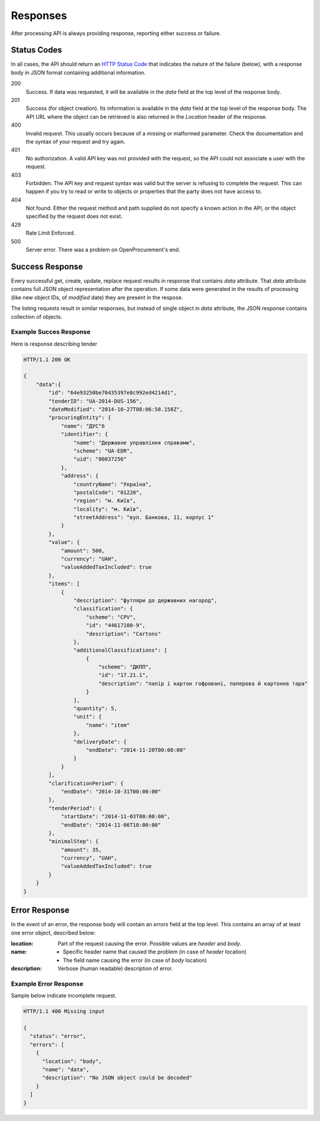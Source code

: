 .. _errors:

Responses
=========

After processing API is always providing response, reporting either success
or failure.

Status Codes
------------
In all cases, the API should return an `HTTP Status Code
<http://en.wikipedia.org/wiki/List_of_HTTP_status_codes>`_ that indicates
the nature of the failure (below), with a response body in JSON format
containing additional information.

200
  Success. If data was requested, it will be available in the `data` field
  at the top level of the response body.

201
  Success (for object creation). Its information is available in the `data`
  field at the top level of the response body.  The API URL where the object
  can be retrieved is also returned in the `Location` header of the
  response.

400
  Invalid request. This usually occurs because of a missing or malformed
  parameter.  Check the documentation and the syntax of your request and try
  again.

401
  No authorization. A valid API key was not provided with the request, so
  the API could not associate a user with the request.

403
  Forbidden. The API key and request syntax was valid but the server is
  refusing to complete the request.  This can happen if you try to read or
  write to objects or properties that the party does not have access to.

404
  Not found. Either the request method and path supplied do not specify a
  known action in the API, or the object specified by the request does not
  exist.

429
  Rate Limit Enforced.

500
  Server error. There was a problem on OpenProcurement's end.

Success Response
----------------
Every successful get, create, update, replace request results in response
that contains `data` attribute.  That `data` attribute contains full JSON
object representation after the operation.  If some data were generated in
the results of processing (like new object IDs, of `modified` date) they are
present in the respose.

The listing requests result in similar responses, but instead of single
object in `data` attribute, the JSON response contains collection of
objects.

Example Succes Response
~~~~~~~~~~~~~~~~~~~~~~~
Here is response describing tender

.. sourcecode:: http

  HTTP/1.1 200 OK

  {
      "data":{
          "id": "64e93250be76435397e8c992ed4214d1",
          "tenderID": "UA-2014-DUS-156",
          "dateModified": "2014-10-27T08:06:58.158Z",
          "procuringEntity": {
              "name": "ДУС"б
              "identifier": {
                  "name": "Державне управління справами",
                  "scheme": "UA-EDR",
                  "uid": "00037256"
              },
              "address": {
                  "countryName": "Україна",
                  "postalCode": "01220",
                  "region": "м. Київ",
                  "locality": "м. Київ",
                  "streetAddress": "вул. Банкова, 11, корпус 1"
              }
          },
          "value": {
              "amount": 500,
              "currency": "UAH",
              "valueAddedTaxIncluded": true
          },
          "items": [
              {
                  "description": "футляри до державних нагород",
                  "classification": {
                      "scheme": "CPV",
                      "id": "44617100-9",
                      "description": "Cartons"
                  },
                  "additionalClassifications": [
                      {
                          "scheme": "ДКПП",
                          "id": "17.21.1",
                          "description": "папір і картон гофровані, паперова й картонна тара"
                      }
                  ],
                  "quantity": 5,
                  "unit": {
                      "name": "item"
                  },
                  "deliveryDate": {
                      "endDate": "2014-11-20T00:00:00"
                  }
              }
          ],
          "clarificationPeriod": {
              "endDate": "2014-10-31T00:00:00"
          },
          "tenderPeriod": {
              "startDate": "2014-11-03T00:00:00",
              "endDate": "2014-11-06T10:00:00"
          },
          "minimalStep": {
              "amount": 35,
              "currency", "UAH",
              "valueAddedTaxIncluded": true
          }
      }
  }


Error Response
--------------
In the event of an error, the response body will contain an `errors` field
at the top level.  This contains an array of at least one error object,
described below:

:location:
   Part of the request causing the error. Possible values are `header` and `body`.

:name:
    * Specific header name that caused the problem (in case of `header` location)
    * The field name causing the error (in case of `body` location)

:description:
    Verbose (human readable) description of error.

.. message
  *totalValue.amount: Missing input* - Message providing more detail about the
  error that occurred, if available.

.. messageUID
  Unique message id. Will stay the same even if content of the message can
  change, depending on other parameters.

.. *id*
  Unique correlation identifier of the error response for audit and issue
  reporting purposes.

Example Error Response
~~~~~~~~~~~~~~~~~~~~~~
Sample below indicate incomplete request.

.. sourcecode:: http

  HTTP/1.1 400 Missing input

  {
    "status": "error",
    "errors": [
      {
        "location": "body",
        "name": "data",
        "description": "No JSON object could be decoded"
      }
    ]
  }

